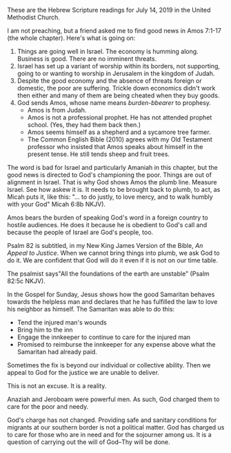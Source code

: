 #+BEGIN_COMMENT
.. title: Finding Good News in Amos and Psalm 82
.. slug: finding-good-news-in-Amos-and-Psalm-82
.. date: 2019-07-11 10:11:00 UTC-05:00
.. tags:  
.. link: 
.. description: 
.. type: text
#+END_COMMENT

These are the Hebrew Scripture readings for July 14, 2019 in the
United Methodist Church.

I am not preaching, but a friend asked me to find good news in Amos
7:1-17 (the whole chapter). Here's what is going on:

1) Things are going well in Israel. The economy is humming
   along. Business is good. There are no imminent threats.
2) Israel has set up a variant of worship within its borders, not
   supporting, going to or wanting to worship in Jerusalem in the
   kingdom of Judah.
3) Despite the good economy and the absence of threats foreign or
   domestic, the poor are suffering. Trickle down economics didn't work
   then either and many of them are being cheated when they buy goods.
4) God sends Amos, whose name means /burden-bbearer/ to prophesy.
   + Amos is from Judah.
   + Amos is not a professional prophet. He has not attended prophet
     school. (Yes, they had them back then.)
   + Amos seems himself as a shepherd and a sycamore tree farmer.
   + The Common English Bible (2010) agrees with my Old Testament
     professor who insisted that Amos speaks about himself in the
     present tense. He still tends sheep and fruit trees.

The word is bad for Israel and particularly Amaniah in this chapter,
but the good news is directed to God's championing the poor. Things
are out of alignment in Israel. That is why God shows Amos the plumb
line. Measure Israel. See how askew it is. It needs to be brought back
to plumb, to act, as Micah puts it, like this: "... to do justly, to love mercy,
and to walk humbly with your God" Micah 6:8b NKJV).

Amos bears the burden of speaking God's word in a foreign country to
hostile audiences. He does it because he is obedient to God's call and
because the people of Israel are God's people, too.

Psalm 82 is subtitled, in my New King James Version of the Bible, /An
Appeal to Justice/. When we cannot bring things into plumb, we ask God
to do it. We are confident that God will do it even if it is not on
our time table.

The psalmist says"All the foundations of the earth are unstable"
(Psalm 82:5c NKJV).

In the Gospel for Sunday, Jesus shows how the good Samaritan behaves
towards the helpless man and
declares that he has fulfilled the law to love his neighbor as
himself. The Samaritan was able to do this:

+ Tend the injured man's wounds
+ Bring him to the inn
+ Engage the innkeeper to continue to care for the injured man
+ Promised to reimburse the innkeeper for any expense above what the
  Samaritan had already paid.

Sometimes the fix is beyond our individual or collective ability. Then
we appeal to God for the justice we are unable to deliver.

This is not an excuse. It is a reality.

Anaziah and Jeroboam were powerful men.  As such, God  charged them to
care for the poor and needy.

God's charge has not changed. Providing safe and sanitary conditions
for migrants at our southern border is not a political matter. God has
charged us to care for those who are in need and for the sojourner
among us. It is a question of carrying out the will of God--Thy will
be done.   
